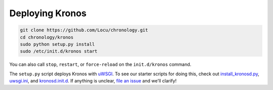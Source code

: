 .. _kronos-deployment:

Deploying Kronos
================

.. code-block:: bash

    git clone https://github.com/Locu/chronology.git
    cd chronology/kronos
    sudo python setup.py install
    sudo /etc/init.d/kronos start


You can also call ``stop``, ``restart``, or ``force-reload`` on the ``init.d/kronos`` command.

The ``setup.py`` script deploys Kronos with
`uWSGI <http://uwsgi-docs.readthedocs.org/en/latest/>`_.  To see our
starter scripts for doing this, check out
`install_kronosd.py <https://github.com/Locu/chronology/blob/master/kronos/scripts/install_kronosd.py>`_,
`uwsgi.ini <https://github.com/Locu/chronology/blob/master/kronos/scripts/uwsgi.ini>`_, and
`kronosd.init.d <https://github.com/Locu/chronology/blob/master/kronos/scripts/kronos.init.d>`_.  If anything is unclear,
`file an issue <https://github.com/Locu/chronology/issues/new>`_ and we'll clarify!
